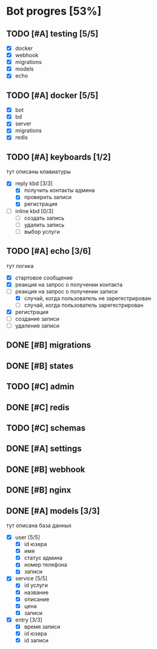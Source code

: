 * Bot progres [53%]
** TODO [#A] testing [5/5]
- [X] docker
- [X] webhook
- [X] migrations
- [X] models
- [X] echo
** TODO [#A] docker [5/5]
- [X] bot
- [X] bd
- [X] server
- [X] migrations
- [X] redis
** TODO [#A] keyboards [1/2]
тут описаны клавиатуры
- [X] reply kbd [3/3]
  - [X] получить контакты админа
  - [X] проверить записи
  - [X] регистрация
- [-] inline kbd [0/3]
  - [ ] создать запись
  - [ ] удалить запись
  - [ ] выбор услуги
** TODO [#A] echo [3/6]
тут логика
- [X] стартовое сообщение
- [X] реакция на запрос о получении контакта
- [-] реакция на запрос о получении записи
  - [X] случай, когда пользователь не зарегестрирован
  - [ ] случай, когда пользователь зарегестрирован
- [X] регистрация
- [ ] создание записи
- [ ] удаление записи
** DONE [#B] migrations
** DONE [#B] states
** TODO [#C] admin
** DONE [#C] redis
** TODO [#C] schemas
** DONE [#A] settings
** DONE [#B] webhook
** DONE [#B] nginx
** DONE [#A] models [3/3]
тут описана база данных
- [X] user [5/5]
  - [X] id юзера
  - [X] имя
  - [X] статус админа
  - [X] номер телефона
  - [X] записи
- [X] service [5/5]
  - [X] id услуги
  - [X] название
  - [X] описание
  - [X] цена
  - [X] записи
- [X] entry [3/3]
  - [X] время записи
  - [X] id юзера
  - [X] id записи
    
